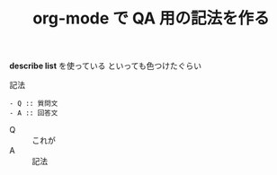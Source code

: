 :PROPERTIES:
:ID:       655BBFC1-606C-4CC6-8CE9-5F83BF375160
:END:
#+TITLE: org-mode で QA 用の記法を作る

*describe list* を使っている
といっても色つけたぐらい

記法
#+begin_src org-mode
  - Q :: 質問文
  - A :: 回答文
#+end_src

- Q :: これが
- A :: 記法
